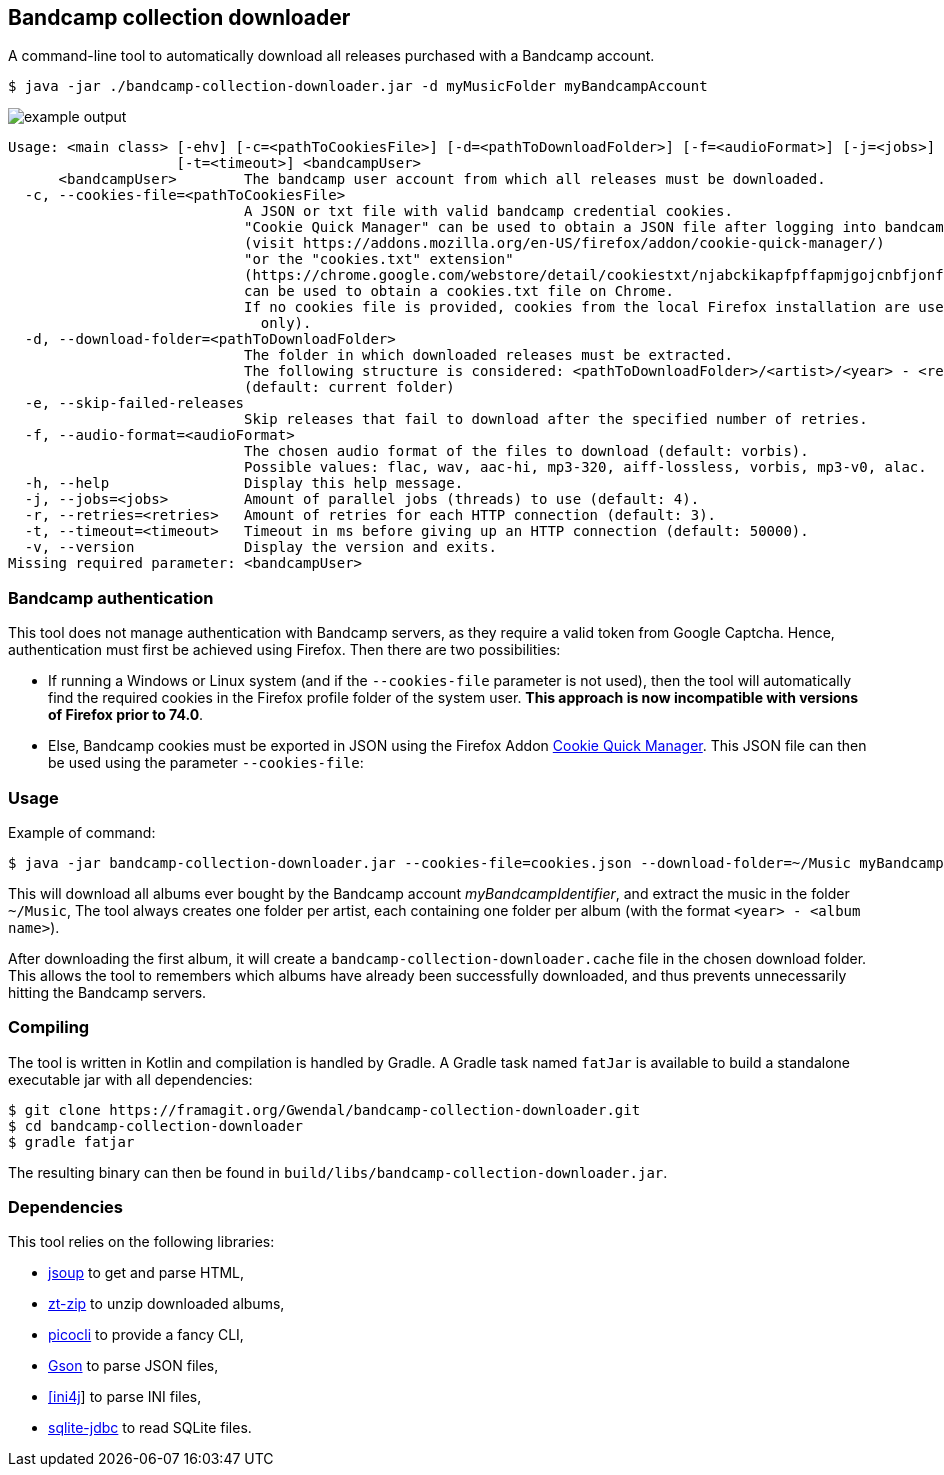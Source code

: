 == Bandcamp collection downloader

A command-line tool to automatically download all releases purchased with a Bandcamp account.

```
$ java -jar ./bandcamp-collection-downloader.jar -d myMusicFolder myBandcampAccount
```

image::img/example-output.gif[]

....
Usage: <main class> [-ehv] [-c=<pathToCookiesFile>] [-d=<pathToDownloadFolder>] [-f=<audioFormat>] [-j=<jobs>] [-r=<retries>]
                    [-t=<timeout>] <bandcampUser>
      <bandcampUser>        The bandcamp user account from which all releases must be downloaded.
  -c, --cookies-file=<pathToCookiesFile>
                            A JSON or txt file with valid bandcamp credential cookies.
                            "Cookie Quick Manager" can be used to obtain a JSON file after logging into bandcamp.
                            (visit https://addons.mozilla.org/en-US/firefox/addon/cookie-quick-manager/)
                            "or the "cookies.txt" extension"
                            (https://chrome.google.com/webstore/detail/cookiestxt/njabckikapfpffapmjgojcnbfjonfjfg?hl=en)
                            can be used to obtain a cookies.txt file on Chrome.
                            If no cookies file is provided, cookies from the local Firefox installation are used (Windows and Linux)
                              only).
  -d, --download-folder=<pathToDownloadFolder>
                            The folder in which downloaded releases must be extracted.
                            The following structure is considered: <pathToDownloadFolder>/<artist>/<year> - <release>.
                            (default: current folder)
  -e, --skip-failed-releases
                            Skip releases that fail to download after the specified number of retries.
  -f, --audio-format=<audioFormat>
                            The chosen audio format of the files to download (default: vorbis).
                            Possible values: flac, wav, aac-hi, mp3-320, aiff-lossless, vorbis, mp3-v0, alac.
  -h, --help                Display this help message.
  -j, --jobs=<jobs>         Amount of parallel jobs (threads) to use (default: 4).
  -r, --retries=<retries>   Amount of retries for each HTTP connection (default: 3).
  -t, --timeout=<timeout>   Timeout in ms before giving up an HTTP connection (default: 50000).
  -v, --version             Display the version and exits.
Missing required parameter: <bandcampUser>
....

=== Bandcamp authentication

This tool does not manage authentication with Bandcamp servers, as they require a valid token from Google Captcha. Hence, authentication must first be achieved using Firefox. Then there are two possibilities:

- If running a Windows or Linux system (and if the `--cookies-file` parameter is not used), then the tool will automatically find the required cookies in the Firefox profile folder of the system user. *This approach is now incompatible with versions of Firefox prior to 74.0*.
- Else, Bandcamp cookies must be exported in JSON using the Firefox Addon https://addons.mozilla.org/en-US/firefox/addon/cookie-quick-manager/[Cookie Quick Manager]. This JSON file can then be used using the parameter `--cookies-file`:

=== Usage

Example of command:

[source,dtd]
----
$ java -jar bandcamp-collection-downloader.jar --cookies-file=cookies.json --download-folder=~/Music myBandcampIdentifier
----

This will download all albums ever bought by the Bandcamp account _myBandcampIdentifier_, and extract the music in the folder `~/Music`, The tool always creates one folder per artist, each containing one folder per album (with the format `<year> - <album name>`).

After downloading the first album, it will create a `bandcamp-collection-downloader.cache` file in the chosen download folder. This allows the tool to remembers which albums have already been successfully downloaded, and thus prevents unnecessarily hitting the Bandcamp servers.

=== Compiling

The tool is written in Kotlin and compilation is handled by Gradle. A Gradle task named `fatJar` is available to build a standalone executable jar with all dependencies:

....
$ git clone https://framagit.org/Gwendal/bandcamp-collection-downloader.git
$ cd bandcamp-collection-downloader
$ gradle fatjar
....

The resulting binary can then be found in `build/libs/bandcamp-collection-downloader.jar`.

=== Dependencies

This tool relies on the following libraries:

- https://jsoup.org/[jsoup] to get and parse HTML,
- https://github.com/zeroturnaround/zt-zip[zt-zip] to unzip downloaded albums,
- https://picocli.info/[picocli] to provide a fancy CLI,
- https://github.com/google/gson[Gson] to parse JSON files,
- http://ini4j.sourceforge.net/[[ini4j]] to parse INI files,
- https://github.com/xerial/sqlite-jdbc[sqlite-jdbc] to read SQLite files.
